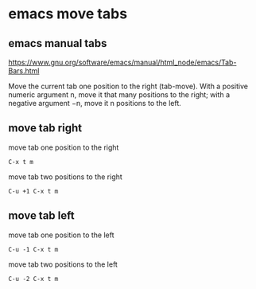 #+STARTUP: content
* emacs move tabs
** emacs manual tabs

[[https://www.gnu.org/software/emacs/manual/html_node/emacs/Tab-Bars.html]]

Move the current tab one position to the right (tab-move). With a positive numeric argument n, move it that many positions to the right; with a negative argument −n, move it n positions to the left. 

** move tab right

move tab one position to the right

#+begin_example
C-x t m
#+end_example

move tab two positions to the right

#+begin_example
C-u +1 C-x t m
#+end_example

** move tab left

move tab one position to the left

#+begin_example
C-u -1 C-x t m
#+end_example

move tab two positions to the left

#+begin_example
C-u -2 C-x t m
#+end_example
